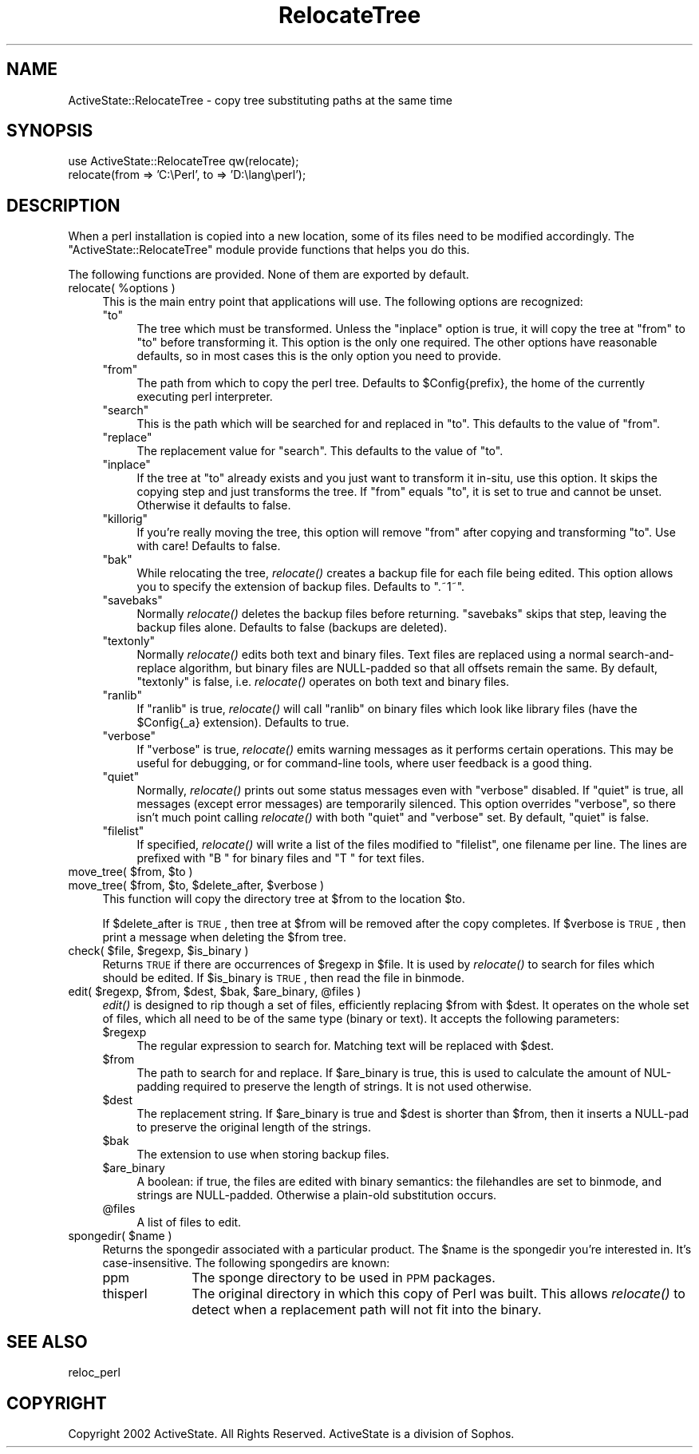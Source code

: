 .\" Automatically generated by Pod::Man v1.37, Pod::Parser v1.3
.\"
.\" Standard preamble:
.\" ========================================================================
.de Sh \" Subsection heading
.br
.if t .Sp
.ne 5
.PP
\fB\\$1\fR
.PP
..
.de Sp \" Vertical space (when we can't use .PP)
.if t .sp .5v
.if n .sp
..
.de Vb \" Begin verbatim text
.ft CW
.nf
.ne \\$1
..
.de Ve \" End verbatim text
.ft R
.fi
..
.\" Set up some character translations and predefined strings.  \*(-- will
.\" give an unbreakable dash, \*(PI will give pi, \*(L" will give a left
.\" double quote, and \*(R" will give a right double quote.  | will give a
.\" real vertical bar.  \*(C+ will give a nicer C++.  Capital omega is used to
.\" do unbreakable dashes and therefore won't be available.  \*(C` and \*(C'
.\" expand to `' in nroff, nothing in troff, for use with C<>.
.tr \(*W-|\(bv\*(Tr
.ds C+ C\v'-.1v'\h'-1p'\s-2+\h'-1p'+\s0\v'.1v'\h'-1p'
.ie n \{\
.    ds -- \(*W-
.    ds PI pi
.    if (\n(.H=4u)&(1m=24u) .ds -- \(*W\h'-12u'\(*W\h'-12u'-\" diablo 10 pitch
.    if (\n(.H=4u)&(1m=20u) .ds -- \(*W\h'-12u'\(*W\h'-8u'-\"  diablo 12 pitch
.    ds L" ""
.    ds R" ""
.    ds C` ""
.    ds C' ""
'br\}
.el\{\
.    ds -- \|\(em\|
.    ds PI \(*p
.    ds L" ``
.    ds R" ''
'br\}
.\"
.\" If the F register is turned on, we'll generate index entries on stderr for
.\" titles (.TH), headers (.SH), subsections (.Sh), items (.Ip), and index
.\" entries marked with X<> in POD.  Of course, you'll have to process the
.\" output yourself in some meaningful fashion.
.if \nF \{\
.    de IX
.    tm Index:\\$1\t\\n%\t"\\$2"
..
.    nr % 0
.    rr F
.\}
.\"
.\" For nroff, turn off justification.  Always turn off hyphenation; it makes
.\" way too many mistakes in technical documents.
.hy 0
.if n .na
.\"
.\" Accent mark definitions (@(#)ms.acc 1.5 88/02/08 SMI; from UCB 4.2).
.\" Fear.  Run.  Save yourself.  No user-serviceable parts.
.    \" fudge factors for nroff and troff
.if n \{\
.    ds #H 0
.    ds #V .8m
.    ds #F .3m
.    ds #[ \f1
.    ds #] \fP
.\}
.if t \{\
.    ds #H ((1u-(\\\\n(.fu%2u))*.13m)
.    ds #V .6m
.    ds #F 0
.    ds #[ \&
.    ds #] \&
.\}
.    \" simple accents for nroff and troff
.if n \{\
.    ds ' \&
.    ds ` \&
.    ds ^ \&
.    ds , \&
.    ds ~ ~
.    ds /
.\}
.if t \{\
.    ds ' \\k:\h'-(\\n(.wu*8/10-\*(#H)'\'\h"|\\n:u"
.    ds ` \\k:\h'-(\\n(.wu*8/10-\*(#H)'\`\h'|\\n:u'
.    ds ^ \\k:\h'-(\\n(.wu*10/11-\*(#H)'^\h'|\\n:u'
.    ds , \\k:\h'-(\\n(.wu*8/10)',\h'|\\n:u'
.    ds ~ \\k:\h'-(\\n(.wu-\*(#H-.1m)'~\h'|\\n:u'
.    ds / \\k:\h'-(\\n(.wu*8/10-\*(#H)'\z\(sl\h'|\\n:u'
.\}
.    \" troff and (daisy-wheel) nroff accents
.ds : \\k:\h'-(\\n(.wu*8/10-\*(#H+.1m+\*(#F)'\v'-\*(#V'\z.\h'.2m+\*(#F'.\h'|\\n:u'\v'\*(#V'
.ds 8 \h'\*(#H'\(*b\h'-\*(#H'
.ds o \\k:\h'-(\\n(.wu+\w'\(de'u-\*(#H)/2u'\v'-.3n'\*(#[\z\(de\v'.3n'\h'|\\n:u'\*(#]
.ds d- \h'\*(#H'\(pd\h'-\w'~'u'\v'-.25m'\f2\(hy\fP\v'.25m'\h'-\*(#H'
.ds D- D\\k:\h'-\w'D'u'\v'-.11m'\z\(hy\v'.11m'\h'|\\n:u'
.ds th \*(#[\v'.3m'\s+1I\s-1\v'-.3m'\h'-(\w'I'u*2/3)'\s-1o\s+1\*(#]
.ds Th \*(#[\s+2I\s-2\h'-\w'I'u*3/5'\v'-.3m'o\v'.3m'\*(#]
.ds ae a\h'-(\w'a'u*4/10)'e
.ds Ae A\h'-(\w'A'u*4/10)'E
.    \" corrections for vroff
.if v .ds ~ \\k:\h'-(\\n(.wu*9/10-\*(#H)'\s-2\u~\d\s+2\h'|\\n:u'
.if v .ds ^ \\k:\h'-(\\n(.wu*10/11-\*(#H)'\v'-.4m'^\v'.4m'\h'|\\n:u'
.    \" for low resolution devices (crt and lpr)
.if \n(.H>23 .if \n(.V>19 \
\{\
.    ds : e
.    ds 8 ss
.    ds o a
.    ds d- d\h'-1'\(ga
.    ds D- D\h'-1'\(hy
.    ds th \o'bp'
.    ds Th \o'LP'
.    ds ae ae
.    ds Ae AE
.\}
.rm #[ #] #H #V #F C
.\" ========================================================================
.\"
.IX Title "RelocateTree 3"
.TH RelocateTree 3 "2005-11-02" "perl v5.8.7" "User Contributed Perl Documentation"
.SH "NAME"
ActiveState::RelocateTree \- copy tree substituting paths at the same time
.SH "SYNOPSIS"
.IX Header "SYNOPSIS"
.Vb 2
\&   use ActiveState::RelocateTree qw(relocate);
\&   relocate(from => 'C:\ePerl', to => 'D:\elang\eperl');
.Ve
.SH "DESCRIPTION"
.IX Header "DESCRIPTION"
When a perl installation is copied into a new location, some of its
files need to be modified accordingly.  The
\&\f(CW\*(C`ActiveState::RelocateTree\*(C'\fR module provide functions that helps you
do this.
.PP
The following functions are provided.  None of them are exported by
default.
.ie n .IP "relocate( %options )" 4
.el .IP "relocate( \f(CW%options\fR )" 4
.IX Item "relocate( %options )"
This is the main entry point that applications will use.  The
following options are recognized:
.RS 4
.ie n .IP """to""" 4
.el .IP "\f(CWto\fR" 4
.IX Item "to"
The tree which must be transformed. Unless the \f(CW\*(C`inplace\*(C'\fR option is
true, it will copy the tree at \f(CW\*(C`from\*(C'\fR to \f(CW\*(C`to\*(C'\fR before transforming
it. This option is the only one required.  The other options have
reasonable defaults, so in most cases this is the only option you need
to provide.
.ie n .IP """from""" 4
.el .IP "\f(CWfrom\fR" 4
.IX Item "from"
The path from which to copy the perl tree. Defaults to \f(CW$Config{prefix}\fR, the
home of the currently executing perl interpreter.
.ie n .IP """search""" 4
.el .IP "\f(CWsearch\fR" 4
.IX Item "search"
This is the path which will be searched for and replaced in \f(CW\*(C`to\*(C'\fR. This
defaults to the value of \f(CW\*(C`from\*(C'\fR.
.ie n .IP """replace""" 4
.el .IP "\f(CWreplace\fR" 4
.IX Item "replace"
The replacement value for \f(CW\*(C`search\*(C'\fR. This defaults to the value of \f(CW\*(C`to\*(C'\fR.
.ie n .IP """inplace""" 4
.el .IP "\f(CWinplace\fR" 4
.IX Item "inplace"
If the tree at \f(CW\*(C`to\*(C'\fR already exists and you just want to transform it in\-situ,
use this option. It skips the copying step and just transforms the tree.
If \f(CW\*(C`from\*(C'\fR equals \f(CW\*(C`to\*(C'\fR, it is set to true and cannot be unset. Otherwise it
defaults to false.
.ie n .IP """killorig""" 4
.el .IP "\f(CWkillorig\fR" 4
.IX Item "killorig"
If you're really moving the tree, this option will remove \f(CW\*(C`from\*(C'\fR after
copying and transforming \f(CW\*(C`to\*(C'\fR. Use with care! Defaults to false.
.ie n .IP """bak""" 4
.el .IP "\f(CWbak\fR" 4
.IX Item "bak"
While relocating the tree, \fIrelocate()\fR creates a backup file for each file
being edited. This option allows you to specify the extension of backup files.
Defaults to \f(CW\*(C`.~1~\*(C'\fR.
.ie n .IP """savebaks""" 4
.el .IP "\f(CWsavebaks\fR" 4
.IX Item "savebaks"
Normally \fIrelocate()\fR deletes the backup files before returning. \f(CW\*(C`savebaks\*(C'\fR
skips that step, leaving the backup files alone. Defaults to false (backups
are deleted).
.ie n .IP """textonly""" 4
.el .IP "\f(CWtextonly\fR" 4
.IX Item "textonly"
Normally \fIrelocate()\fR edits both text and binary files. Text files are replaced
using a normal search-and-replace algorithm, but binary files are NULL-padded
so that all offsets remain the same. By default, \f(CW\*(C`textonly\*(C'\fR is false, i.e.
\&\fIrelocate()\fR operates on both text and binary files.
.ie n .IP """ranlib""" 4
.el .IP "\f(CWranlib\fR" 4
.IX Item "ranlib"
If \f(CW\*(C`ranlib\*(C'\fR is true, \fIrelocate()\fR will call \f(CW\*(C`ranlib\*(C'\fR on binary files which
look like library files (have the \f(CW$Config{_a}\fR extension). Defaults to true.
.ie n .IP """verbose""" 4
.el .IP "\f(CWverbose\fR" 4
.IX Item "verbose"
If \f(CW\*(C`verbose\*(C'\fR is true, \fIrelocate()\fR emits warning messages as it performs
certain operations. This may be useful for debugging, or for command-line
tools, where user feedback is a good thing.
.ie n .IP """quiet""" 4
.el .IP "\f(CWquiet\fR" 4
.IX Item "quiet"
Normally, \fIrelocate()\fR prints out some status messages even with \f(CW\*(C`verbose\*(C'\fR
disabled. If \f(CW\*(C`quiet\*(C'\fR is true, all messages (except error messages) are
temporarily silenced. This option overrides \f(CW\*(C`verbose\*(C'\fR, so there isn't much
point calling \fIrelocate()\fR with both \f(CW\*(C`quiet\*(C'\fR and \f(CW\*(C`verbose\*(C'\fR set. By default,
\&\f(CW\*(C`quiet\*(C'\fR is false.
.ie n .IP """filelist""" 4
.el .IP "\f(CWfilelist\fR" 4
.IX Item "filelist"
If specified, \fIrelocate()\fR will write a list of the files modified to
\&\f(CW\*(C`filelist\*(C'\fR, one filename per line.  The lines are prefixed with \*(L"B \*(R"
for binary files and \*(L"T \*(R" for text files.
.RE
.RS 4
.RE
.ie n .IP "move_tree( $from\fR, \f(CW$to )" 4
.el .IP "move_tree( \f(CW$from\fR, \f(CW$to\fR )" 4
.IX Item "move_tree( $from, $to )"
.PD 0
.ie n .IP "move_tree( $from\fR, \f(CW$to\fR, \f(CW$delete_after\fR, \f(CW$verbose )" 4
.el .IP "move_tree( \f(CW$from\fR, \f(CW$to\fR, \f(CW$delete_after\fR, \f(CW$verbose\fR )" 4
.IX Item "move_tree( $from, $to, $delete_after, $verbose )"
.PD
This function will copy the directory tree at \f(CW$from\fR to the location
\&\f(CW$to\fR.
.Sp
If \f(CW$delete_after\fR is \s-1TRUE\s0, then tree at \f(CW$from\fR will be removed after the
copy completes. If \f(CW$verbose\fR is \s-1TRUE\s0, then print a message when
deleting the \f(CW$from\fR tree.
.ie n .IP "check( $file\fR, \f(CW$regexp\fR, \f(CW$is_binary )" 4
.el .IP "check( \f(CW$file\fR, \f(CW$regexp\fR, \f(CW$is_binary\fR )" 4
.IX Item "check( $file, $regexp, $is_binary )"
Returns \s-1TRUE\s0 if there are occurrences of \f(CW$regexp\fR in \f(CW$file\fR. It is used
by \fIrelocate()\fR to search for files which should be edited.  If
\&\f(CW$is_binary\fR is \s-1TRUE\s0, then read the file in binmode.
.ie n .IP "edit( $regexp\fR, \f(CW$from\fR, \f(CW$dest\fR, \f(CW$bak\fR, \f(CW$are_binary\fR, \f(CW@files )" 4
.el .IP "edit( \f(CW$regexp\fR, \f(CW$from\fR, \f(CW$dest\fR, \f(CW$bak\fR, \f(CW$are_binary\fR, \f(CW@files\fR )" 4
.IX Item "edit( $regexp, $from, $dest, $bak, $are_binary, @files )"
\&\fIedit()\fR is designed to rip though a set of files, efficiently replacing \f(CW$from\fR
with \f(CW$dest\fR. It operates on the whole set of files, which all need to be of the
same type (binary or text). It accepts the following parameters:
.RS 4
.IP "$regexp" 4
.IX Item "$regexp"
The regular expression to search for. Matching text will be replaced with
\&\f(CW$dest\fR.
.IP "$from" 4
.IX Item "$from"
The path to search for and replace. If \f(CW$are_binary\fR is true, this is used to
calculate the amount of NUL-padding required to preserve the length of strings.
It is not used otherwise.
.IP "$dest" 4
.IX Item "$dest"
The replacement string. If \f(CW$are_binary\fR is true and \f(CW$dest\fR is shorter than
\&\f(CW$from\fR, then it inserts a NULL-pad to preserve the original length of the
strings.
.IP "$bak" 4
.IX Item "$bak"
The extension to use when storing backup files.
.IP "$are_binary" 4
.IX Item "$are_binary"
A boolean: if true, the files are edited with binary semantics: the
filehandles are set to binmode, and strings are NULL\-padded. Otherwise
a plain-old substitution occurs.
.IP "@files" 4
.IX Item "@files"
A list of files to edit.
.RE
.RS 4
.RE
.ie n .IP "spongedir( $name )" 4
.el .IP "spongedir( \f(CW$name\fR )" 4
.IX Item "spongedir( $name )"
Returns the spongedir associated with a particular product.  The \f(CW$name\fR
is the spongedir you're interested in. It's case\-insensitive.  The
following spongedirs are known:
.RS 4
.IP "ppm" 10
.IX Item "ppm"
The sponge directory to be used in \s-1PPM\s0 packages.
.IP "thisperl" 10
.IX Item "thisperl"
The original directory in which this copy of Perl was built. This allows
\&\fIrelocate()\fR to detect when a replacement path will not fit into the binary.
.RE
.RS 4
.RE
.SH "SEE ALSO"
.IX Header "SEE ALSO"
reloc_perl
.SH "COPYRIGHT"
.IX Header "COPYRIGHT"
Copyright 2002 ActiveState. All Rights Reserved.
ActiveState is a division of Sophos.
